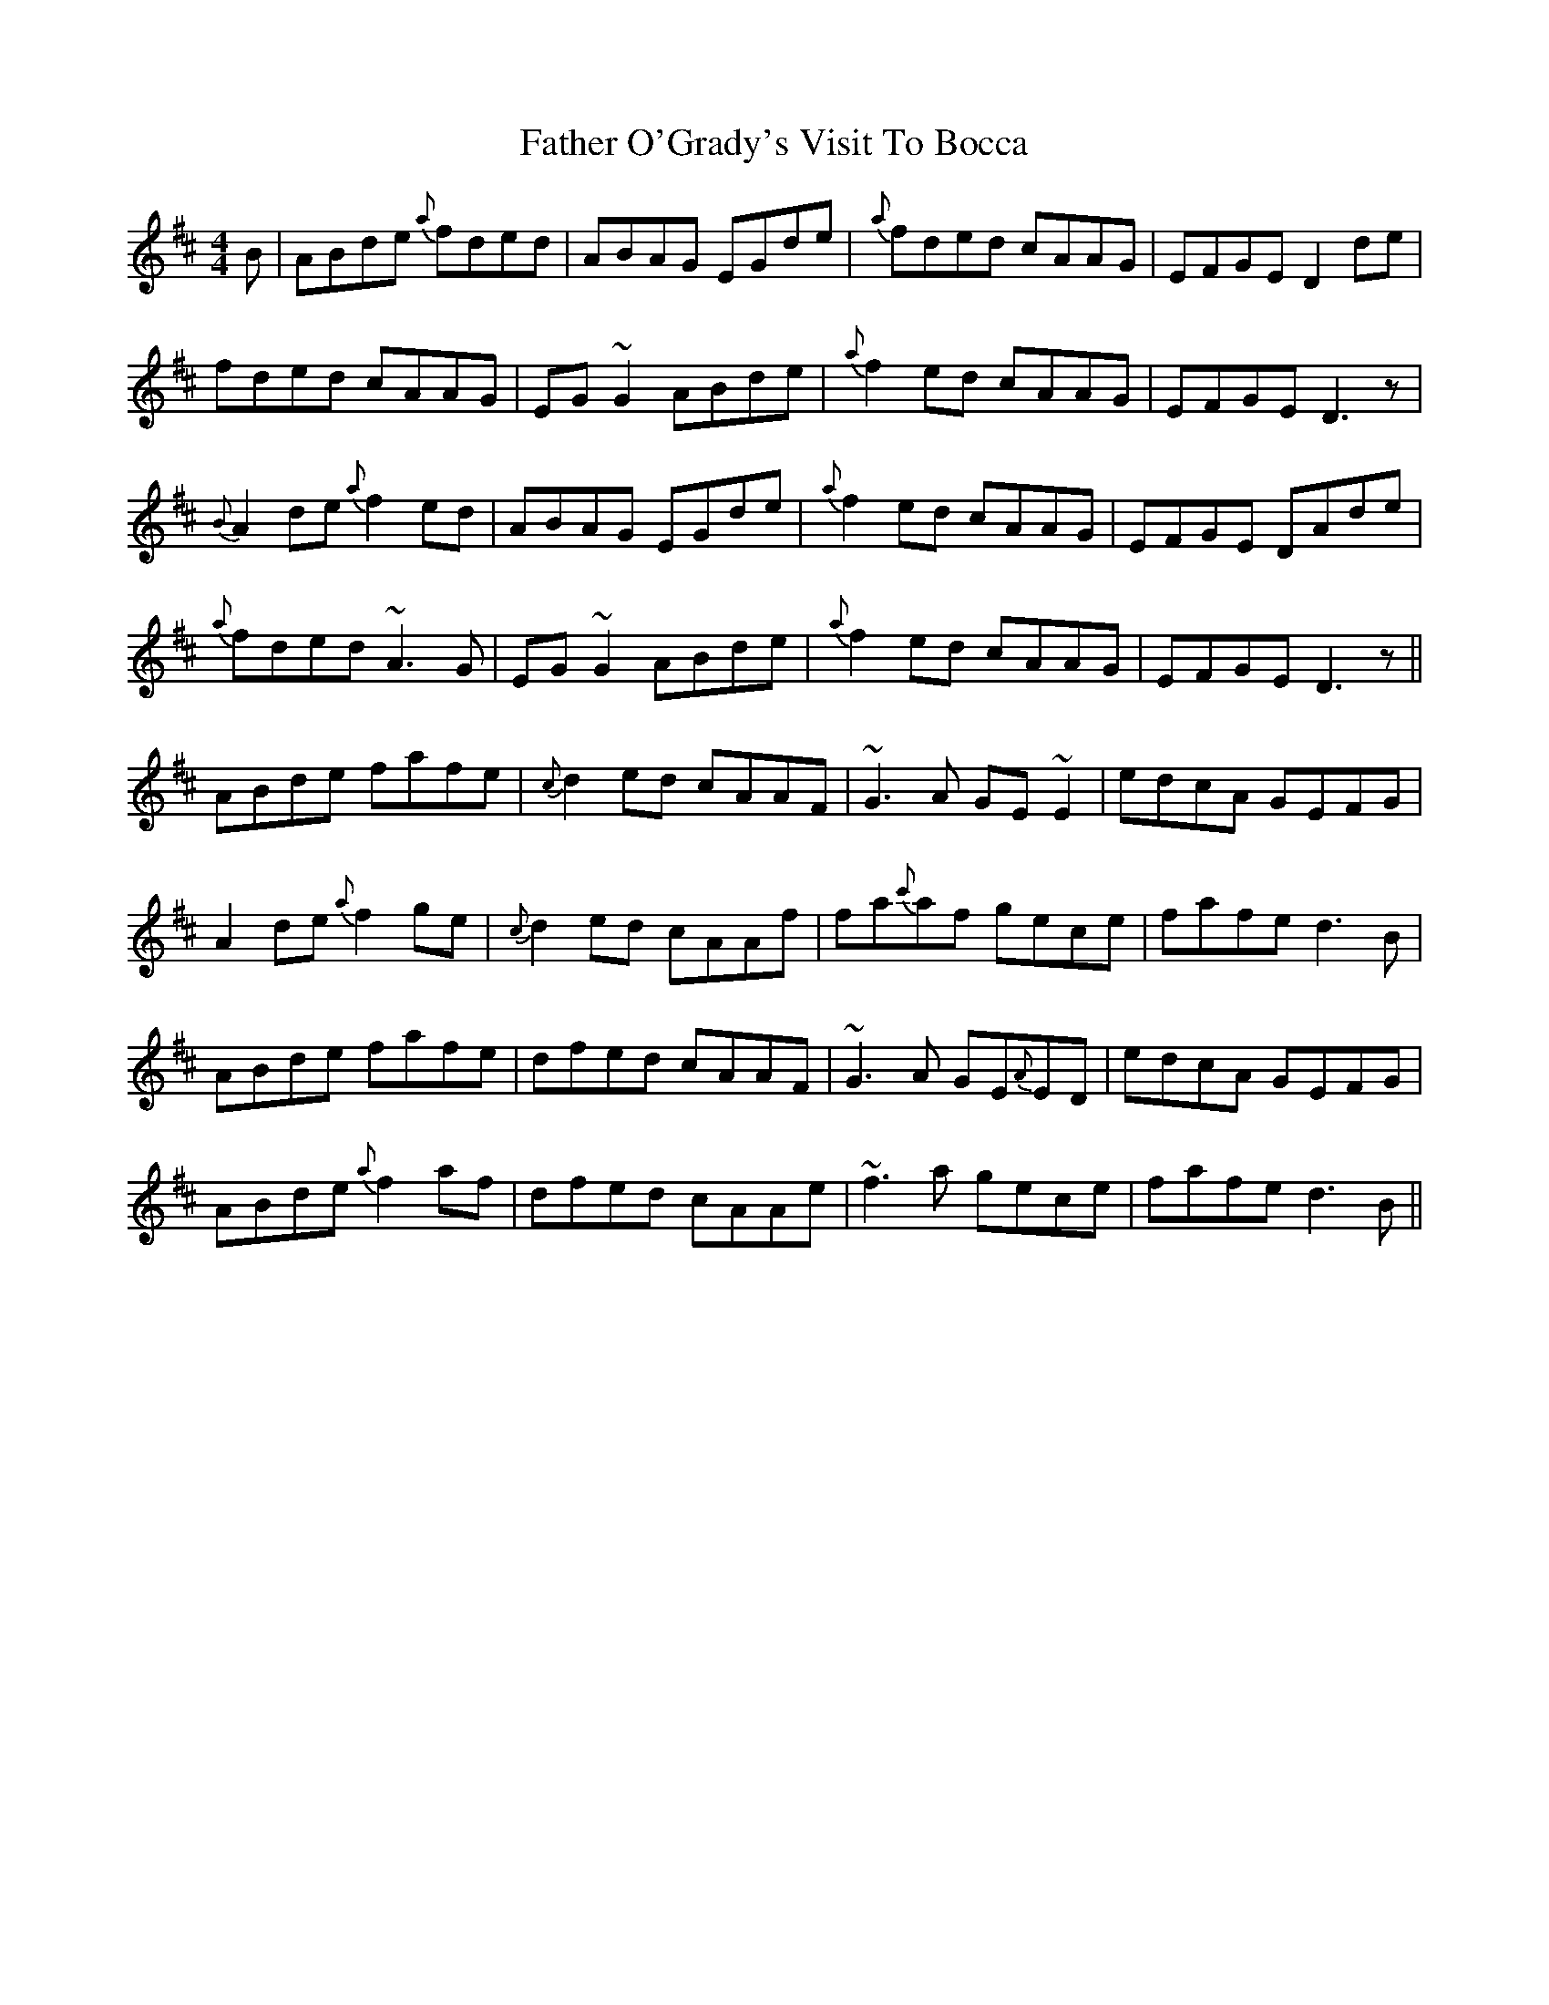 X: 12761
T: Father O'Grady's Visit To Bocca
R: reel
M: 4/4
K: Dmajor
B|ABde {a}fded|ABAG EGde|{a}fded cAAG|EFGE D2 de|
fded cAAG|EG ~G2 ABde|{a}f2 ed cAAG|EFGE D3 z|
{B}A2 de {a}f2 ed|ABAG EGde|{a}f2 ed cAAG|EFGE DAde|
{a}fded ~A3G|EG ~G2 ABde|{a}f2 ed cAAG|EFGE D3 z||
ABde fafe|{c}d2 ed cAAF|~G3A GE~E2|edcA GEFG|
A2 de {a}f2 ge|{c}d2 ed cAAf|fa{c'}af gece|fafe d3 B|
ABde fafe|dfed cAAF|~G3 A GE{A}ED|edcA GEFG|
ABde {a}f2 af|dfed cAAe|~f3 a gece|fafe d3 B||

